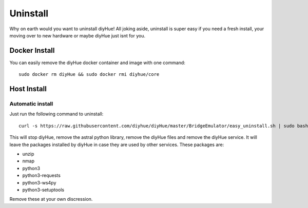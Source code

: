 Uninstall
=========

Why on earth would you want to uninstall diyHue! All joking aside, uninstall is super easy if you need a fresh install, your moving over to new hardware or maybe diyHue just isnt for you.

Docker Install
--------------

You can easily remove the diyHue docker container and image with one command::

    sudo docker rm diyHue && sudo docker rmi diyhue/core

Host Install
------------

Automatic install
~~~~~~~~~~~~~~~~~

Just run the following command to uninstall::

    curl -s https://raw.githubusercontent.com/diyhue/diyHue/master/BridgeEmulator/easy_uninstall.sh | sudo bash /dev/stdin


This will stop diyHue, remove the astral python library, remove the diyHue files and remove the diyHue service.
It will leave the packages installed by diyHue in case they are used by other services. These packages are:

* unzip
* nmap
* python3
* python3-requests
* python3-ws4py
* python3-setuptools

Remove these at your own discression.
